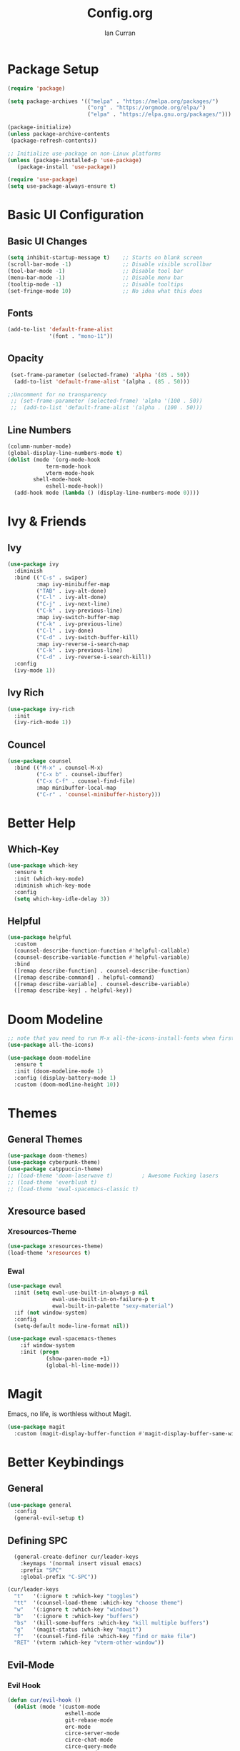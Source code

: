 #+TITLE: Config.org
#+AUTHOR: Ian Curran

* Package Setup
#+begin_src emacs-lisp
(require 'package)

(setq package-archives '(("melpa" . "https://melpa.org/packages/")
                         ("org" . "https://orgmode.org/elpa/")
                         ("elpa" . "https://elpa.gnu.org/packages/")))

(package-initialize)
(unless package-archive-contents
 (package-refresh-contents))

;; Initialize use-package on non-Linux platforms
(unless (package-installed-p 'use-package)
   (package-install 'use-package))

(require 'use-package)
(setq use-package-always-ensure t)
#+end_src

* Basic UI Configuration

** Basic UI Changes
#+begin_src emacs-lisp
(setq inhibit-startup-message t)    ;; Starts on blank screen
(scroll-bar-mode -1)                ;; Disable visible scrollbar
(tool-bar-mode -1)                  ;; Disable tool bar
(menu-bar-mode -1)                  ;; Disable menu bar
(tooltip-mode -1)                   ;; Disable tooltips
(set-fringe-mode 10)                ;; No idea what this does

#+end_src

** Fonts
#+begin_src emacs-lisp
(add-to-list 'default-frame-alist
             '(font . "mono-11"))
#+end_src

** Opacity
#+begin_src emacs-lisp
  (set-frame-parameter (selected-frame) 'alpha '(85 . 50))
   (add-to-list 'default-frame-alist '(alpha . (85 . 50)))

 ;;Uncomment for no transparency
  ;; (set-frame-parameter (selected-frame) 'alpha '(100 . 50))
  ;;  (add-to-list 'default-frame-alist '(alpha . (100 . 50)))
#+end_src

** Line Numbers
#+begin_src emacs-lisp
(column-number-mode)
(global-display-line-numbers-mode t)
(dolist (mode '(org-mode-hook
	        term-mode-hook
	        vterm-mode-hook
		shell-mode-hook
	        eshell-mode-hook))
  (add-hook mode (lambda () (display-line-numbers-mode 0))))
#+end_src

* Ivy & Friends

** Ivy
#+begin_src emacs-lisp
(use-package ivy
  :diminish
  :bind (("C-s" . swiper)
         :map ivy-minibuffer-map
         ("TAB" . ivy-alt-done)	
         ("C-l" . ivy-alt-done)
         ("C-j" . ivy-next-line)
         ("C-k" . ivy-previous-line)
         :map ivy-switch-buffer-map
         ("C-k" . ivy-previous-line)
         ("C-l" . ivy-done)
         ("C-d" . ivy-switch-buffer-kill)
         :map ivy-reverse-i-search-map
         ("C-k" . ivy-previous-line)
         ("C-d" . ivy-reverse-i-search-kill))
  :config
  (ivy-mode 1))
#+end_src

** Ivy Rich
#+begin_src emacs-lisp
(use-package ivy-rich
  :init
  (ivy-rich-mode 1))
#+end_src

** Councel
#+begin_src emacs-lisp
(use-package counsel
  :bind (("M-x" . counsel-M-x)
         ("C-x b" . counsel-ibuffer)
         ("C-x C-f" . counsel-find-file)
         :map minibuffer-local-map
         ("C-r" . 'counsel-minibuffer-history)))
#+end_src

* Better Help

** Which-Key
#+begin_src emacs-lisp
(use-package which-key
  :ensure t
  :init (which-key-mode)
  :diminish which-key-mode
  :config
  (setq which-key-idle-delay 3))
#+end_src

** Helpful
#+begin_src emacs-lisp
(use-package helpful
  :custom
  (counsel-describe-function-function #'helpful-callable)
  (counsel-describe-variable-function #'helpful-variable)
  :bind
  ([remap describe-function] . counsel-describe-function)
  ([remap describe-command] . helpful-command)
  ([remap describe-variable] . counsel-describe-variable)
  ([remap describe-key] . helpful-key))
#+end_src

* Doom Modeline
#+begin_src emacs-lisp
;; note that you need to run M-x all-the-icons-install-fonts when first installed
(use-package all-the-icons)
  
(use-package doom-modeline
  :ensure t
  :init (doom-modeline-mode 1)
  :config (display-battery-mode 1)
  :custom (doom-modline-height 10))
#+end_src

* Themes

** General Themes
#+begin_src emacs-lisp
  (use-package doom-themes)
  (use-package cyberpunk-theme)
  (use-package catppuccin-theme)
  ;; (load-theme 'doom-laserwave t)         ; Awesome Fucking lasers
  ;; (load-theme 'everblush t)
  ;; (load-theme 'ewal-spacemacs-classic t)
#+end_src

** Xresource based

*** Xresources-Theme
#+begin_src emacs-lisp
  (use-package xresources-theme)
  (load-theme 'xresources t)
#+end_src

*** Ewal
#+begin_src emacs-lisp
    (use-package ewal
      :init (setq ewal-use-built-in-always-p nil
                  ewal-use-built-in-on-failure-p t
                  ewal-built-in-palette "sexy-material")
      :if (not window-system)
      :config
      (setq-default mode-line-format nil))

    (use-package ewal-spacemacs-themes
        :if window-system
        :init (progn
                (show-paren-mode +1)
                (global-hl-line-mode)))
#+end_src

* Magit
Emacs, no life,  is worthless without Magit.
#+begin_src emacs-lisp
(use-package magit
  :custom (magit-display-buffer-function #'magit-display-buffer-same-window-except-diff-v1))
#+end_src

* Better Keybindings

** General
#+begin_src emacs-lisp
(use-package general
  :config
  (general-evil-setup t)
#+end_src

** Defining SPC
#+begin_src emacs-lisp
    (general-create-definer cur/leader-keys
      :keymaps '(normal insert visual emacs)
      :prefix "SPC"
      :global-prefix "C-SPC"))

  (cur/leader-keys
    "t"   '(:ignore t :which-key "toggles")
    "tt"  '(counsel-load-theme :which-key "choose theme")
    "w"   '(:ignore t :which-key "windows")
    "b"   '(:ignore t :which-key "buffers")
    "bs"  '(kill-some-buffers :which-key "kill multiple buffers")
    "g"   '(magit-status :which-key "magit")
    "f"   '(counsel-find-file :which-key "find or make file")
    "RET" '(vterm :which-key "vterm-other-window"))
#+end_src

** Evil-Mode

*** Evil Hook
#+begin_src emacs-lisp
(defun cur/evil-hook ()
  (dolist (mode '(custom-mode
                  eshell-mode
                  git-rebase-mode
                  erc-mode
                  circe-server-mode
                  circe-chat-mode
                  circe-query-mode
                  sauron-mode
                  term-mode))
   (add-to-list 'evil-emacs-state-modes mode)))
#+end_src

*** Evil Mode
#+begin_src emacs-lisp
  (use-package evil
    :init 
    (setq evil-want-integration t)
    (setq evil-want-keybinding nil)
    (setq evil-want-C-u-scroll t)
    (setq evil-want-C-i-jump nil)
    :hook (evil-mode . cur/evil-hook)
    :config
    (define-key evil-insert-state-map (kbd "C-g") 'evil-normal-state)
    (define-key evil-insert-state-map (kbd "C-h") 'evil-delete-backward-char-and-join) 
  
    ;; Use visual line motions even outside of visual-line-mode buffers
    (evil-global-set-key 'motion "j" 'evil-next-visual-line)
    (evil-global-set-key 'motion "k" 'evil-previous-visual-line)

    (evil-set-initial-state 'messages-buffer-mode 'normal)
    (evil-set-initial-state 'dashboard-mode 'normal))

  ;; Won't enable properly in :config :(
  (evil-mode 1)
#+end_src

*** Evil Collection
#+begin_src emacs-lisp
(use-package evil-collection
  :after evil
  :config
  (evil-collection-init))
#+end_src

** Hydra and Key repetition
#+begin_src emacs-lisp
(use-package hydra)

(defhydra hydra-text-scale (:timeout 4)
  "scale text"
  ("j" text-scale-increase "in")
  ("k" text-scale-decrease "out")
  ("f" nil "finished" :exit t))
(cur/leader-keys
  "ts" '(hydra-text-scale/body :which-key "scale-text"))
#+end_src

* Projectile
#+begin_src emacs-lisp
  (use-package projectile
    :diminish projectile-mode
    :config (projectile-mode)
    :custom ((projectile-completion-system 'ivy))
    :bind-keymap
    ("C-c p" . projectile-command-map)
    :init
    (when (file-directory-p "~/proj/code")
      (setq projectile-project-search-path '("~/proj/code" "~/proj/case")))
    (setq projectile-switch-project-action #'projectile-dired))
  (cur/leader-keys
    "p"  '(:ignore t :which-key "projectile")
    "pp" '(projectile-dired :which-key "open project in dired")
    "pf" '(projectile-switch-project :which-key "open project in dired"))

  (use-package counsel-projectile
   :after projectile
   :config
   (counsel-projectile-mode 1))
#+end_src

* Org-Mode

** Org Basics

*** Org-Setup-Hooks
#+begin_src emacs-lisp
(defun efs/org-mode-setup ()
  (org-indent-mode)
  (variable-pitch-mode 1)
  (visual-line-mode 1))


(defun efs/org-font-setup ()
  ;; Replace list hyphen with dot
  (font-lock-add-keywords 'org-mode
                          '(("^ *\\([-]\\) "
                             (0 (prog1 () (compose-region (match-beginning 1) (match-end 1) "•"))))))

  ;; Set faces for heading levels
  (dolist (face '((org-level-1 . 1.2)
                  (org-level-2 . 1.1)
                  (org-level-3 . 1.05)
                  (org-level-4 . 1.0)
                  (org-level-5 . 1.1)
                  (org-level-6 . 1.1)
                  (org-level-7 . 1.1)
                  (org-level-8 . 1.1)))
    (set-face-attribute (car face) nil :font "DejaVu Sans" :weight 'regular :height (cdr face)))

  ;; Ensure that anything that should be fixed-pitch in Org files appears that way
  (set-face-attribute 'org-block nil :foreground nil :background "#232221" :inherit 'fixed-pitch)
  (set-face-attribute 'org-block-begin-line nil :foreground nil :background "#232221" :inherit 'fixed-pitch)
  (set-face-attribute 'org-block-end-line nil :foreground nil :background "#232221" :inherit 'fixed-pitch)
  (set-face-attribute 'org-code nil   :inherit '(shadow fixed-pitch))
  (set-face-attribute 'org-table nil   :inherit '(shadow fixed-pitch))
  (set-face-attribute 'org-verbatim nil :inherit '(shadow fixed-pitch))
  (set-face-attribute 'org-special-keyword nil :inherit '(font-lock-comment-face fixed-pitch))
  (set-face-attribute 'org-meta-line nil :inherit '(font-lock-comment-face fixed-pitch))
  (set-face-attribute 'org-checkbox nil :inherit 'fixed-pitch))
#+end_src

*** Org
#+begin_src emacs-lisp
(use-package org
  :hook (org-mode . efs/org-mode-setup)
  :config
  (setq org-ellipsis " ▾")

  (setq org-agenda-start-with-log-mode t)
  (setq org-log-done 'time)
  (setq org-log-into-drawer t)
  
  (setq org-agenda-files
	'("~/org/tasks.org"
	  "~/org/completed.org"))

  (setq org-agenda-start-with-log-mode t)
  (setq org-log-done 'time)
  (setq org-log-into-drawer t)

  (efs/org-font-setup))
#+end_src

*** Org-Bullets
#+begin_src emacs-lisp
(use-package org-bullets
  :after org
  :hook (org-mode . org-bullets-mode)
  :custom
  (org-bullets-bullet-list '("◉" "○" "●" "○" "●" "○" "●")))
#+end_src

*** Visual Fill
#+begin_src emacs-lisp

(defun efs/org-mode-visual-fill ()
  (setq visual-fill-column-width 100
        visual-fill-column-center-text t)
  (visual-fill-column-mode 1))

(use-package visual-fill-column
  :hook (org-mode . efs/org-mode-visual-fill))
#+end_src

*** Org Tempo
#+begin_src emacs-lisp
(require 'org-tempo)

(add-to-list 'org-structure-template-alist '("sh" . "src shell"))
(add-to-list 'org-structure-template-alist '("el" . "src emacs-lisp"))
(add-to-list 'org-structure-template-alist '("py" . "src python"))
#+end_src

* Terminal Modes

** Vterm
#+begin_src emacs-lisp
    (use-package vterm
      :commands vterm
      :config
      (setq term-prompt-regexp "^[^#$%>\n]*[#$%>] *")
      ;;(setq vterm-shell "zsh")
      (setq vterm-max-scrollback 10000))
#+end_src

* IDE Stuff

** Basic Settings
#+begin_src emacs-lisp
(setq sh-basic-offset 8)
(setq sh-indentation 8)
(setq-default c-basic-offset 8)
#+end_src

** LSP
#+begin_src emacs-lisp
(use-package lsp-mode
  :commands (lsp lsp-deferred)
  :init
  (setq lsp-keymap-prefix "C-c l")  ;; Or 'C-l', 's-l'
  :config
  (lsp-enable-which-key-integration t))
#+end_src

** Rust
#+begin_src emacs-lisp
(use-package rust-mode)
#+end_src

* Updates
#+begin_src emacs-lisp
(use-package auto-package-update
  :custom
  (auto-package-update-interval 7)
  (auto-package-update-prompt-before-update t)
  (auto-package-update-hide-results t)
  :config
  (auto-package-update-maybe)
  (auto-package-update-at-time "09:00"))
#+end_src

